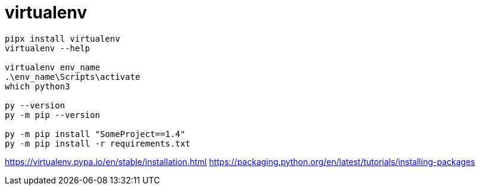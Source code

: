 = virtualenv


----
pipx install virtualenv
virtualenv --help

virtualenv env_name
.\env_name\Scripts\activate
which python3

py --version
py -m pip --version

py -m pip install "SomeProject==1.4"
py -m pip install -r requirements.txt
----

https://virtualenv.pypa.io/en/stable/installation.html
https://packaging.python.org/en/latest/tutorials/installing-packages